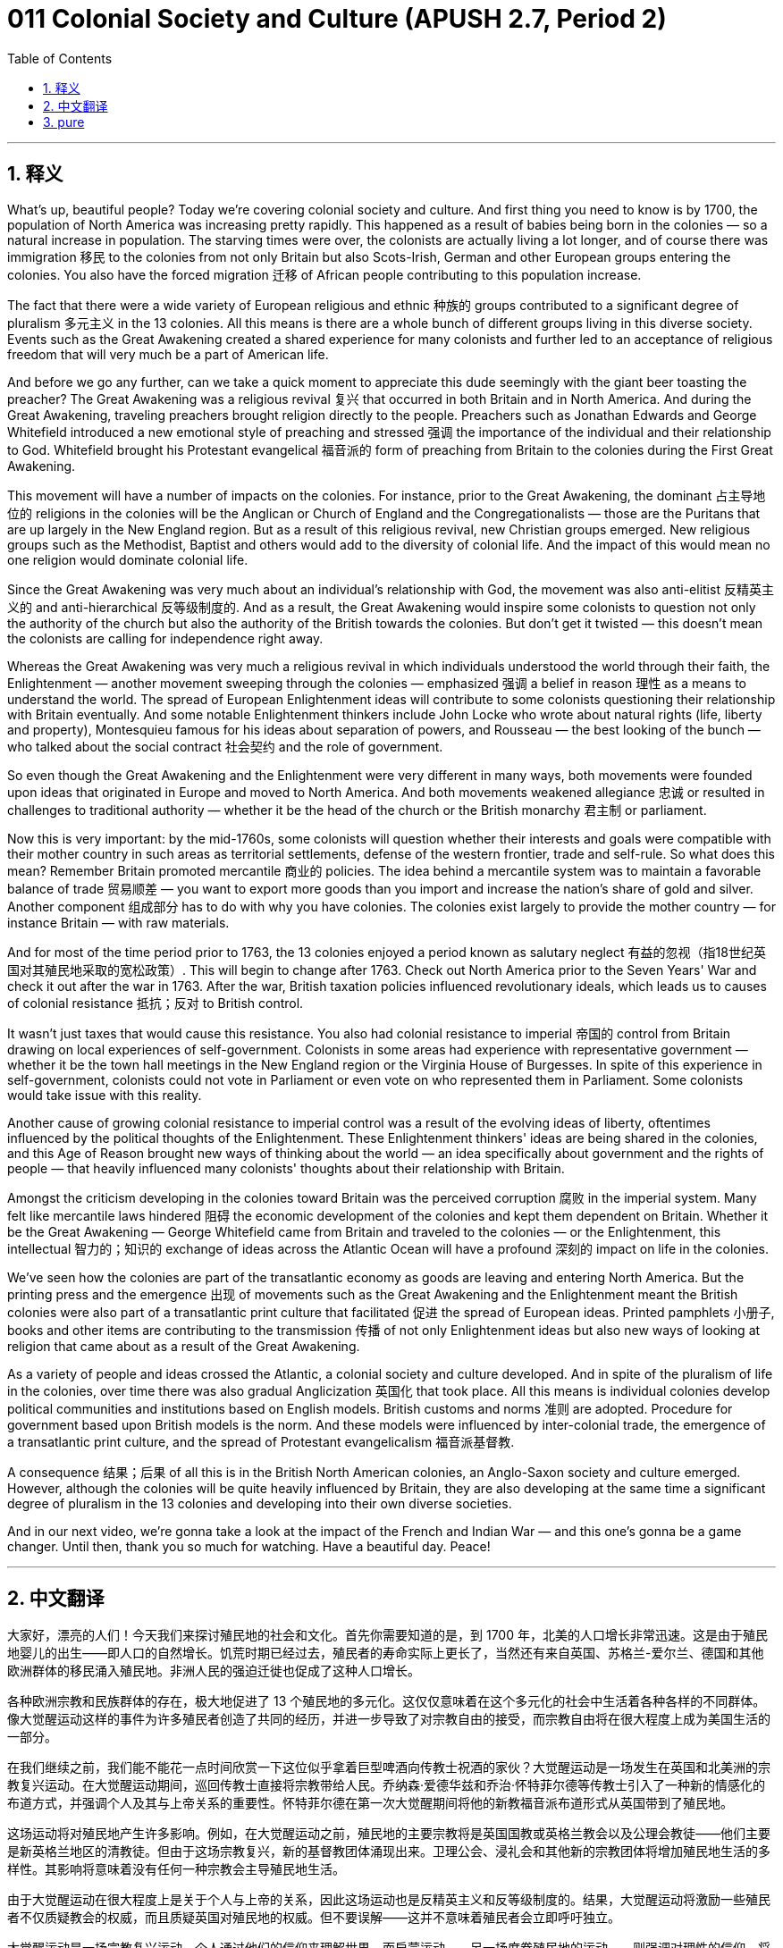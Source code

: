 = 011 Colonial Society and Culture (APUSH 2.7, Period 2)
:toc: left
:toclevels: 3
:sectnums:
:stylesheet: ../../../myAdocCss.css

'''

== 释义


What's up, beautiful people? Today we're covering colonial society and culture. And first thing you need to know is by 1700, the population of North America was increasing pretty rapidly. This happened as a result of babies being born in the colonies — so a natural increase in population. The starving times were over, the colonists are actually living a lot longer, and of course there was immigration 移民 to the colonies from not only Britain but also Scots-Irish, German and other European groups entering the colonies. You also have the forced migration 迁移 of African people contributing to this population increase.

The fact that there were a wide variety of European religious and ethnic 种族的 groups contributed to a significant degree of pluralism 多元主义 in the 13 colonies. All this means is there are a whole bunch of different groups living in this diverse society. Events such as the Great Awakening created a shared experience for many colonists and further led to an acceptance of religious freedom that will very much be a part of American life.

And before we go any further, can we take a quick moment to appreciate this dude seemingly with the giant beer toasting the preacher? The Great Awakening was a religious revival 复兴 that occurred in both Britain and in North America. And during the Great Awakening, traveling preachers brought religion directly to the people. Preachers such as Jonathan Edwards and George Whitefield introduced a new emotional style of preaching and stressed 强调 the importance of the individual and their relationship to God. Whitefield brought his Protestant evangelical 福音派的 form of preaching from Britain to the colonies during the First Great Awakening.

This movement will have a number of impacts on the colonies. For instance, prior to the Great Awakening, the dominant 占主导地位的 religions in the colonies will be the Anglican or Church of England and the Congregationalists — those are the Puritans that are up largely in the New England region. But as a result of this religious revival, new Christian groups emerged. New religious groups such as the Methodist, Baptist and others would add to the diversity of colonial life. And the impact of this would mean no one religion would dominate colonial life.

Since the Great Awakening was very much about an individual's relationship with God, the movement was also anti-elitist 反精英主义的 and anti-hierarchical 反等级制度的. And as a result, the Great Awakening would inspire some colonists to question not only the authority of the church but also the authority of the British towards the colonies. But don't get it twisted — this doesn't mean the colonists are calling for independence right away.

Whereas the Great Awakening was very much a religious revival in which individuals understood the world through their faith, the Enlightenment — another movement sweeping through the colonies — emphasized 强调 a belief in reason 理性 as a means to understand the world. The spread of European Enlightenment ideas will contribute to some colonists questioning their relationship with Britain eventually. And some notable Enlightenment thinkers include John Locke who wrote about natural rights (life, liberty and property), Montesquieu famous for his ideas about separation of powers, and Rousseau — the best looking of the bunch — who talked about the social contract 社会契约 and the role of government.

So even though the Great Awakening and the Enlightenment were very different in many ways, both movements were founded upon ideas that originated in Europe and moved to North America. And both movements weakened allegiance 忠诚 or resulted in challenges to traditional authority — whether it be the head of the church or the British monarchy 君主制 or parliament.

Now this is very important: by the mid-1760s, some colonists will question whether their interests and goals were compatible with their mother country in such areas as territorial settlements, defense of the western frontier, trade and self-rule. So what does this mean? Remember Britain promoted mercantile 商业的 policies. The idea behind a mercantile system was to maintain a favorable balance of trade 贸易顺差 — you want to export more goods than you import and increase the nation's share of gold and silver. Another component 组成部分 has to do with why you have colonies. The colonies exist largely to provide the mother country — for instance Britain — with raw materials.

And for most of the time period prior to 1763, the 13 colonies enjoyed a period known as salutary neglect 有益的忽视（指18世纪英国对其殖民地采取的宽松政策）. This will begin to change after 1763. Check out North America prior to the Seven Years' War and check it out after the war in 1763. After the war, British taxation policies influenced revolutionary ideals, which leads us to causes of colonial resistance 抵抗；反对 to British control.

It wasn't just taxes that would cause this resistance. You also had colonial resistance to imperial 帝国的 control from Britain drawing on local experiences of self-government. Colonists in some areas had experience with representative government — whether it be the town hall meetings in the New England region or the Virginia House of Burgesses. In spite of this experience in self-government, colonists could not vote in Parliament or even vote on who represented them in Parliament. Some colonists would take issue with this reality.

Another cause of growing colonial resistance to imperial control was a result of the evolving ideas of liberty, oftentimes influenced by the political thoughts of the Enlightenment. These Enlightenment thinkers' ideas are being shared in the colonies, and this Age of Reason brought new ways of thinking about the world — an idea specifically about government and the rights of people — that heavily influenced many colonists' thoughts about their relationship with Britain.

Amongst the criticism developing in the colonies toward Britain was the perceived corruption 腐败 in the imperial system. Many felt like mercantile laws hindered 阻碍 the economic development of the colonies and kept them dependent on Britain. Whether it be the Great Awakening — George Whitefield came from Britain and traveled to the colonies — or the Enlightenment, this intellectual 智力的；知识的 exchange of ideas across the Atlantic Ocean will have a profound 深刻的 impact on life in the colonies.

We've seen how the colonies are part of the transatlantic economy as goods are leaving and entering North America. But the printing press and the emergence 出现 of movements such as the Great Awakening and the Enlightenment meant the British colonies were also part of a transatlantic print culture that facilitated 促进 the spread of European ideas. Printed pamphlets 小册子, books and other items are contributing to the transmission 传播 of not only Enlightenment ideas but also new ways of looking at religion that came about as a result of the Great Awakening.

As a variety of people and ideas crossed the Atlantic, a colonial society and culture developed. And in spite of the pluralism of life in the colonies, over time there was also gradual Anglicization 英国化 that took place. All this means is individual colonies develop political communities and institutions based on English models. British customs and norms 准则 are adopted. Procedure for government based upon British models is the norm. And these models were influenced by inter-colonial trade, the emergence of a transatlantic print culture, and the spread of Protestant evangelicalism 福音派基督教.

A consequence 结果；后果 of all this is in the British North American colonies, an Anglo-Saxon society and culture emerged. However, although the colonies will be quite heavily influenced by Britain, they are also developing at the same time a significant degree of pluralism in the 13 colonies and developing into their own diverse societies.

And in our next video, we're gonna take a look at the impact of the French and Indian War — and this one's gonna be a game changer. Until then, thank you so much for watching. Have a beautiful day. Peace!

'''


== 中文翻译

大家好，漂亮的人们！今天我们来探讨殖民地的社会和文化。首先你需要知道的是，到 1700 年，北美的人口增长非常迅速。这是由于殖民地婴儿的出生——即人口的自然增长。饥荒时期已经过去，殖民者的寿命实际上更长了，当然还有来自英国、苏格兰-爱尔兰、德国和其他欧洲群体的移民涌入殖民地。非洲人民的强迫迁徙也促成了这种人口增长。

各种欧洲宗教和民族群体的存在，极大地促进了 13 个殖民地的多元化。这仅仅意味着在这个多元化的社会中生活着各种各样的不同群体。像大觉醒运动这样的事件为许多殖民者创造了共同的经历，并进一步导致了对宗教自由的接受，而宗教自由将在很大程度上成为美国生活的一部分。

在我们继续之前，我们能不能花一点时间欣赏一下这位似乎拿着巨型啤酒向传教士祝酒的家伙？大觉醒运动是一场发生在英国和北美洲的宗教复兴运动。在大觉醒运动期间，巡回传教士直接将宗教带给人民。乔纳森·爱德华兹和乔治·怀特菲尔德等传教士引入了一种新的情感化的布道方式，并强调个人及其与上帝关系的重要性。怀特菲尔德在第一次大觉醒期间将他的新教福音派布道形式从英国带到了殖民地。

这场运动将对殖民地产生许多影响。例如，在大觉醒运动之前，殖民地的主要宗教将是英国国教或英格兰教会以及公理会教徒——他们主要是新英格兰地区的清教徒。但由于这场宗教复兴，新的基督教团体涌现出来。卫理公会、浸礼会和其他新的宗教团体将增加殖民地生活的多样性。其影响将意味着没有任何一种宗教会主导殖民地生活。

由于大觉醒运动在很大程度上是关于个人与上帝的关系，因此这场运动也是反精英主义和反等级制度的。结果，大觉醒运动将激励一些殖民者不仅质疑教会的权威，而且质疑英国对殖民地的权威。但不要误解——这并不意味着殖民者会立即呼吁独立。

大觉醒运动是一场宗教复兴运动，个人通过他们的信仰来理解世界，而启蒙运动——另一场席卷殖民地的运动——则强调对理性的信仰，将其作为理解世界的一种手段。欧洲启蒙思想的传播最终将促使一些殖民者质疑他们与英国的关系。一些著名的启蒙思想家包括约翰·洛克，他撰写了关于自然权利（生命、自由和财产）的文章；孟德斯鸠，以其关于三权分立的思想而闻名；以及卢梭——其中最英俊的一位——他谈到了社会契约和政府的作用。

因此，尽管大觉醒运动和启蒙运动在许多方面截然不同，但这两场运动都建立在起源于欧洲并传播到北美洲的思想之上。这两场运动都削弱了对传统权威的忠诚或导致了对传统权威的挑战——无论是教会的首脑、英国君主还是议会。

现在这一点非常重要：到 1760 年代中期，一些殖民者将质疑他们在领土 settlement、西部边疆的防御、贸易和自治等领域的利益和目标是否与他们的宗主国相符。这是什么意思？记住，英国推行重商主义政策。重商主义体系背后的思想是维持有利的贸易平衡——你希望出口的商品多于进口的商品，并增加国家的黄金和白银份额。另一个组成部分与你为什么拥有殖民地有关。殖民地的存在主要是为了向宗主国——例如英国——提供原材料。

在 1763 年之前的大部分时间里，13 个殖民地都享有一个被称为“有益的忽视”的时期。这种情况将在 1763 年之后开始改变。看看七年战争之前的北美洲，再看看 1763 年战争之后的北美洲。战争之后，英国的税收政策影响了革命理想，这导致了殖民地对英国统治的反抗。

不仅仅是税收导致了这种反抗。殖民地对英国的帝国控制的反抗也借鉴了当地自治的经验。一些地区的殖民者拥有代议制政府的经验——无论是新英格兰地区的镇议会会议还是弗吉尼亚的众议院。尽管拥有这种自治经验，殖民者却不能在议会中投票，甚至不能投票选举他们在议会的代表。一些殖民者会对这种现实提出异议。

殖民地对帝国控制日益增长的反抗的另一个原因是自由观念的演变，这种观念通常受到启蒙运动政治思想的影响。这些启蒙思想家的思想在殖民地传播，这个理性时代带来了思考世界的新方式——一种特别是关于政府和人民权利的思想——这深刻地影响了许多殖民者关于他们与英国关系的看法。

在殖民地对英国日益增长的批评中，存在着对帝国体系中腐败的认知。许多人认为重商主义法律阻碍了殖民地的经济发展，并使它们依赖于英国。无论是大觉醒运动——乔治·怀特菲尔德来自英国并前往殖民地——还是启蒙运动，这种跨越大西洋的思想的知识交流都将对殖民地的生活产生深远的影响。

我们已经看到，随着商品进出北美洲，殖民地是跨大西洋经济的一部分。但印刷术以及大觉醒运动和启蒙运动等运动的兴起意味着，英国殖民地也是跨大西洋印刷文化的一部分，这促进了欧洲思想的传播。印刷的小册子、书籍和其他物品不仅促进了启蒙思想的传播，也促进了因大觉醒运动而产生的新宗教观的传播。

随着各种各样的人和思想跨越大西洋，殖民地的社会和文化发展起来。尽管殖民地的生活充满多元化，但随着时间的推移，也逐渐发生了英国化。这仅仅意味着各个殖民地都根据英国模式发展政治社群和机构。英国的习俗和规范被采纳。基于英国模式的政府程序成为常态。而这些模式受到殖民地间贸易、跨大西洋印刷文化的兴起以及新教福音派传播的影响。

这一切的一个结果是，在英属北美殖民地，一种盎格鲁-撒克逊的社会和文化兴起。然而，尽管殖民地将受到英国的很大影响，但与此同时，13 个殖民地的多元化程度也在显著发展，并发展成为各自不同的社会。

在我们的下一个视频中，我们将探讨法国和印第安人战争的影响——这将是一个改变游戏规则的事件。在那之前，非常感谢您的观看。祝您拥有美好的一天。再见！

'''


== pure

What's up, beautiful people? Today we're covering colonial society and culture. And first thing you need to know is by 1700, the population of North America was increasing pretty rapidly. This happened as a result of babies being born in the colonies -- so a natural increase in population. The starving times were over, the colonists are actually living a lot longer, and of course there was immigration to the colonies from not only Britain but also Scots-Irish, German and other European groups entering the colonies. You also have the forced migration of African people contributing to this population increase.

The fact that there were a wide variety of European religious and ethnic groups contributed to a significant degree of pluralism in the 13 colonies. All this means is there are a whole bunch of different groups living in this diverse society. Events such as the Great Awakening created a shared experience for many colonists and further led to an acceptance of religious freedom that will very much be a part of American life.

And before we go any further, can we take a quick moment to appreciate this dude seemingly with the giant beer toasting the preacher? The Great Awakening was a religious revival that occurred in both Britain and in North America. And during the Great Awakening, traveling preachers brought religion directly to the people. Preachers such as Jonathan Edwards and George Whitefield introduced a new emotional style of preaching and stressed the importance of the individual and their relationship to God. Whitefield brought his Protestant evangelical form of preaching from Britain to the colonies during the First Great Awakening.

This movement will have a number of impacts on the colonies. For instance, prior to the Great Awakening, the dominant religions in the colonies will be the Anglican or Church of England and the Congregationalists -- those are the Puritans that are up largely in the New England region. But as a result of this religious revival, new Christian groups emerged. New religious groups such as the Methodist, Baptist and others would add to the diversity of colonial life. And the impact of this would mean no one religion would dominate colonial life.

Since the Great Awakening was very much about an individual's relationship with God, the movement was also anti-elitist and anti-hierarchical. And as a result, the Great Awakening would inspire some colonists to question not only the authority of the church but also the authority of the British towards the colonies. But don't get it twisted -- this doesn't mean the colonists are calling for independence right away.

Whereas the Great Awakening was very much a religious revival in which individuals understood the world through their faith, the Enlightenment -- another movement sweeping through the colonies -- emphasized a belief in reason as a means to understand the world. The spread of European Enlightenment ideas will contribute to some colonists questioning their relationship with Britain eventually. And some notable Enlightenment thinkers include John Locke who wrote about natural rights (life, liberty and property), Montesquieu famous for his ideas about separation of powers, and Rousseau -- the best looking of the bunch -- who talked about the social contract and the role of government.

So even though the Great Awakening and the Enlightenment were very different in many ways, both movements were founded upon ideas that originated in Europe and moved to North America. And both movements weakened allegiance or resulted in challenges to traditional authority -- whether it be the head of the church or the British monarchy or parliament.

Now this is very important: by the mid-1760s, some colonists will question whether their interests and goals were compatible with their mother country in such areas as territorial settlements, defense of the western frontier, trade and self-rule. So what does this mean? Remember Britain promoted mercantile policies. The idea behind a mercantile system was to maintain a favorable balance of trade -- you want to export more goods than you import and increase the nation's share of gold and silver. Another component has to do with why you have colonies. The colonies exist largely to provide the mother country -- for instance Britain -- with raw materials.

And for most of the time period prior to 1763, the 13 colonies enjoyed a period known as salutary neglect. This will begin to change after 1763. Check out North America prior to the Seven Years' War and check it out after the war in 1763. After the war, British taxation policies influenced revolutionary ideals, which leads us to causes of colonial resistance to British control.

It wasn't just taxes that would cause this resistance. You also had colonial resistance to imperial control from Britain drawing on local experiences of self-government. Colonists in some areas had experience with representative government -- whether it be the town hall meetings in the New England region or the Virginia House of Burgesses. In spite of this experience in self-government, colonists could not vote in Parliament or even vote on who represented them in Parliament. Some colonists would take issue with this reality.

Another cause of growing colonial resistance to imperial control was a result of the evolving ideas of liberty, oftentimes influenced by the political thoughts of the Enlightenment. These Enlightenment thinkers' ideas are being shared in the colonies, and this Age of Reason brought new ways of thinking about the world -- an idea specifically about government and the rights of people -- that heavily influenced many colonists' thoughts about their relationship with Britain.

Amongst the criticism developing in the colonies toward Britain was the perceived corruption in the imperial system. Many felt like mercantile laws hindered the economic development of the colonies and kept them dependent on Britain. Whether it be the Great Awakening -- George Whitefield came from Britain and traveled to the colonies -- or the Enlightenment, this intellectual exchange of ideas across the Atlantic Ocean will have a profound impact on life in the colonies.

We've seen how the colonies are part of the transatlantic economy as goods are leaving and entering North America. But the printing press and the emergence of movements such as the Great Awakening and the Enlightenment meant the British colonies were also part of a transatlantic print culture that facilitated the spread of European ideas. Printed pamphlets, books and other items are contributing to the transmission of not only Enlightenment ideas but also new ways of looking at religion that came about as a result of the Great Awakening.

As a variety of people and ideas crossed the Atlantic, a colonial society and culture developed. And in spite of the pluralism of life in the colonies, over time there was also gradual Anglicization that took place. All this means is individual colonies develop political communities and institutions based on English models. British customs and norms are adopted. Procedure for government based upon British models is the norm. And these models were influenced by inter-colonial trade, the emergence of a transatlantic print culture, and the spread of Protestant evangelicalism.

A consequence of all this is in the British North American colonies, an Anglo-Saxon society and culture emerged. However, although the colonies will be quite heavily influenced by Britain, they are also developing at the same time a significant degree of pluralism in the 13 colonies and developing into their own diverse societies.

And in our next video, we're gonna take a look at the impact of the French and Indian War -- and this one's gonna be a game changer. Until then, thank you so much for watching. Have a beautiful day. Peace!

'''
